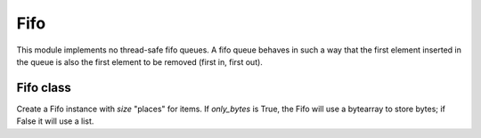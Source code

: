 .. module:: fifo

****
Fifo
****

This module implements no thread-safe fifo queues.
A fifo queue behaves in such a way that the first element inserted in the queue is also the first element to be removed (first in, first out).

   
==========
Fifo class
==========

.. class:: Fifo(size=16,only_bytes=False)

    Create a Fifo instance with *size* "places" for items. 
    If *only_bytes* is True, the Fifo will use a bytearray to store bytes; if False it will use a list.

    
.. method:: is_full()

    Return True if the fifo is full

        
.. method:: is_empty()

    Return True if the fifo is empty

        
.. method:: put(obj)

    Insert *obj* into the fifo queue. Raise *FifoFullError* if the fifo is full.

        
.. method:: get()

    Get an object out of the fifo queue. Raise *FifoEmptyError* if the fifo is empty.

        
.. method:: peek()

    Return the object at the head of the fifo queu without removing it. Raise *FifoEmptyError* if the fifo is empty.

        
.. method:: put_all(objs)

    Put every item of *objs* into the fifo queue.

        
.. method:: elements()

    Return the number of items in the queue.

        
.. method:: clear()

    Clear the fifo by removing all elements

        
